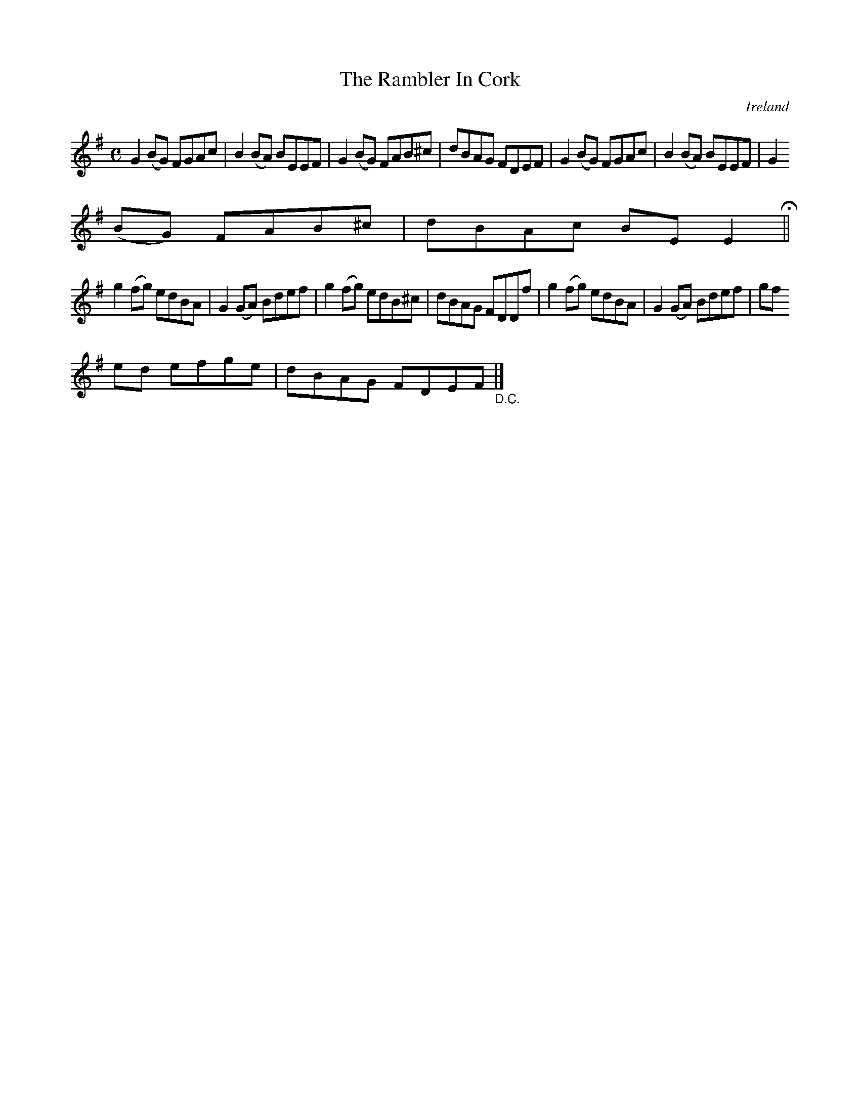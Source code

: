 X:776
T:The Rambler In Cork
N:anon.
O:Ireland
B:Francis O'Neill: "The Dance Music of Ireland" (1907) no. 777
R:Reel
Z:Transcribed by Frank Nordberg - http://www.musicaviva.com
N:Music Aviva - The Internet center for free sheet music downloads
M:C
L:1/8
K:Em
G2(BG) FGAc|B2(BA) BEEF|G2(BG) FAB^c|dBAG FDEF|G2(BG) FGAc|B2(BA) BEEF|G2
(BG) FAB^c|dBAc BEE2 H ||
g2(fg) edBA|G2(GA) Bdef|g2(fg) edB^c|dBAG FDDf|g2(fg) edBA|G2(GA) Bdef|gf
ed efge|dBAG FDEF "_D.C." |]
